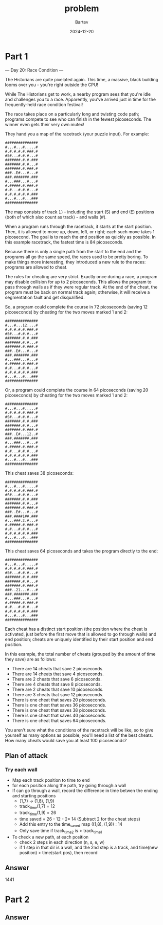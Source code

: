 #+title: problem
#+author: Bartev
#+date: 2024-12-20
* Part 1

--- Day 20: Race Condition ---

The Historians are quite pixelated again. This time, a massive, black building looms over you - you're right outside the CPU!

While The Historians get to work, a nearby program sees that you're idle and challenges you to a race. Apparently, you've arrived just in time for the frequently-held race condition festival!

The race takes place on a particularly long and twisting code path; programs compete to see who can finish in the fewest picoseconds. The winner even gets their very own mutex!

They hand you a map of the racetrack (your puzzle input). For example:

#+begin_example
###############
#...#...#.....#
#.#.#.#.#.###.#
#S#...#.#.#...#
#######.#.#.###
#######.#.#...#
#######.#.###.#
###..E#...#...#
###.#######.###
#...###...#...#
#.#####.#.###.#
#.#...#.#.#...#
#.#.#.#.#.#.###
#...#...#...###
###############
#+end_example
The map consists of track (.) - including the start (S) and end (E) positions (both of which also count as track) - and walls (#).

When a program runs through the racetrack, it starts at the start position. Then, it is allowed to move up, down, left, or right; each such move takes 1 picosecond. The goal is to reach the end position as quickly as possible. In this example racetrack, the fastest time is 84 picoseconds.

Because there is only a single path from the start to the end and the programs all go the same speed, the races used to be pretty boring. To make things more interesting, they introduced a new rule to the races: programs are allowed to cheat.

The rules for cheating are very strict. Exactly once during a race, a program may disable collision for up to 2 picoseconds. This allows the program to pass through walls as if they were regular track. At the end of the cheat, the program must be back on normal track again; otherwise, it will receive a segmentation fault and get disqualified.

So, a program could complete the course in 72 picoseconds (saving 12 picoseconds) by cheating for the two moves marked 1 and 2:

#+begin_example
###############
#...#...12....#
#.#.#.#.#.###.#
#S#...#.#.#...#
#######.#.#.###
#######.#.#...#
#######.#.###.#
###..E#...#...#
###.#######.###
#...###...#...#
#.#####.#.###.#
#.#...#.#.#...#
#.#.#.#.#.#.###
#...#...#...###
###############
#+end_example
Or, a program could complete the course in 64 picoseconds (saving 20 picoseconds) by cheating for the two moves marked 1 and 2:

#+begin_example
###############
#...#...#.....#
#.#.#.#.#.###.#
#S#...#.#.#...#
#######.#.#.###
#######.#.#...#
#######.#.###.#
###..E#...12..#
###.#######.###
#...###...#...#
#.#####.#.###.#
#.#...#.#.#...#
#.#.#.#.#.#.###
#...#...#...###
###############
#+end_example
This cheat saves 38 picoseconds:

#+begin_example
###############
#...#...#.....#
#.#.#.#.#.###.#
#S#...#.#.#...#
#######.#.#.###
#######.#.#...#
#######.#.###.#
###..E#...#...#
###.####1##.###
#...###.2.#...#
#.#####.#.###.#
#.#...#.#.#...#
#.#.#.#.#.#.###
#...#...#...###
###############
#+end_example
This cheat saves 64 picoseconds and takes the program directly to the end:

#+begin_example
###############
#...#...#.....#
#.#.#.#.#.###.#
#S#...#.#.#...#
#######.#.#.###
#######.#.#...#
#######.#.###.#
###..21...#...#
###.#######.###
#...###...#...#
#.#####.#.###.#
#.#...#.#.#...#
#.#.#.#.#.#.###
#...#...#...###
###############
#+end_example
Each cheat has a distinct start position (the position where the cheat is activated, just before the first move that is allowed to go through walls) and end position; cheats are uniquely identified by their start position and end position.

In this example, the total number of cheats (grouped by the amount of time they save) are as follows:

- There are 14 cheats that save 2 picoseconds.
- There are 14 cheats that save 4 picoseconds.
- There are 2 cheats that save 6 picoseconds.
- There are 4 cheats that save 8 picoseconds.
- There are 2 cheats that save 10 picoseconds.
- There are 3 cheats that save 12 picoseconds.
- There is one cheat that saves 20 picoseconds.
- There is one cheat that saves 36 picoseconds.
- There is one cheat that saves 38 picoseconds.
- There is one cheat that saves 40 picoseconds.
- There is one cheat that saves 64 picoseconds.
You aren't sure what the conditions of the racetrack will be like, so to give yourself as many options as possible, you'll need a list of the best cheats. How many cheats would save you at least 100 picoseconds?
** Plan of attack
*** Try each wall
- Map each track position to time to end
- for each position along the path, try going through a wall
- If can go through a wall, record the difference in time betwen the
  ending and starting positions
  - (1,7) -> (1,8), (1,9)
  - track_time(1,7) = 12
  - track_time(1,9) = 26
  - time saved = 26 - 12 - 2= 14 (Subtract 2 for the cheat steps)
  - Add this entry to the time_saved map ((1,8), (1,9)) : 14
  - Only save time if track_time_2 is > track_time_1
- To check a new path, at each position
  - check 2 steps in each direction (n, s, e, w)
  - if 1 step in that dir is a wall, and the 2nd step is a track, and
    time(new position) > time(start pos), then record

** Answer

1441

* Part 2

** Answer
